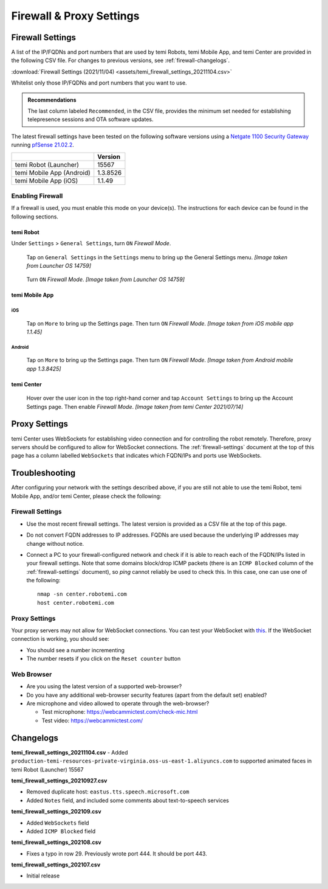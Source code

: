 .. https://hapirobo.sharepoint.com/:x:/r/sites/hapi-robo/_layouts/15/doc2.aspx?sourcedoc=%7B9F4CB8A6-E544-410E-B1EF-AB44A5743DFB%7D&file=temi_firewall_settings.xlsx&action=default&mobileredirect=true&cid=eab50f22-0111-4f91-aefb-967ccfbe6f33

*************************
Firewall & Proxy Settings
*************************

.. _firewall-settings:

Firewall Settings
=================

A list of the IP/FQDNs and port numbers that are used by temi Robots, temi Mobile App, and temi Center are provided in the following CSV file. For changes to previous versions, see :ref:`firewall-changelogs`.

:download:`Firewall Settings (2021/11/04) <assets/temi_firewall_settings_20211104.csv>`

Whitelist only those IP/FQDNs and port numbers that you want to use. 

.. admonition:: Recommendations

  The last column labeled ``Recommended``, in the CSV file, provides the minimum set needed for establishing telepresence sessions and OTA software updates.

The latest firewall settings have been tested on the following software versions using a `Netgate 1100 Security Gateway <https://docs.netgate.com/pfsense/en/latest/solutions/sg-1100/>`_ running `pfSense 21.02.2 <https://www.pfsense.org/>`_.

+---------------------------+------------+
|                           | Version    |
+===========================+============+
| temi Robot (Launcher)     | 15567      |
+---------------------------+------------+
| temi Mobile App (Android) | 1.3.8526   |
+---------------------------+------------+
| temi Mobile App (iOS)     | 1.1.49     |
+---------------------------+------------+


Enabling Firewall
-----------------

If a firewall is used, you must enable this mode on your device(s). The instructions for each device can be found in the following sections.


temi Robot
^^^^^^^^^^
Under ``Settings`` > ``General Settings``, turn ``ON`` `Firewall Mode`.

.. figure:: assets/images/firewall/robot-settings.png 
  :alt: Settings

  Tap on ``General Settings`` in the ``Settings`` menu to bring up the General Settings menu. `[Image taken from Launcher OS 14759]`

.. figure:: assets/images/firewall/robot-settings-general-settings.png 
  :alt: General Settings

  Turn ``ON`` `Firewall Mode`. `[Image taken from Launcher OS 14759]`


temi Mobile App
^^^^^^^^^^^^^^^

iOS
"""
.. figure:: assets/images/firewall/ios-settings.png 
  :width: 320px
  :alt: Settings

  Tap on ``More`` to bring up the Settings page. Then turn ``ON`` `Firewall Mode`. `[Image taken from iOS mobile app 1.1.45]`

Android
"""""""
.. figure:: assets/images/firewall/android-settings.jpg 
  :width: 320px
  :alt: Settings

  Tap on ``More`` to bring up the Settings page. Then turn ``ON`` `Firewall Mode`. `[Image taken from Android mobile app 1.3.8425]`


temi Center
^^^^^^^^^^^
.. figure:: assets/images/firewall/center-settings.png 
  :alt: Settings

  Hover over the user icon in the top right-hand corner and tap ``Account Settings`` to bring up the Account Settings page. Then enable `Firewall Mode`. `[Image taken from temi Center 2021/07/14]`


.. _proxy-settings:

Proxy Settings
==============
temi Center uses WebSockets for establishing video connection and for controlling the robot remotely. Therefore, proxy servers should be configured to allow for WebSocket connections. The :ref:`firewall-settings` document at the top of this page has a column labelled ``WebSockets`` that indicates which FQDN/IPs and ports use WebSockets.

Troubleshooting
===============
After configuring your network with the settings described above, if you are still not able to use the temi Robot, temi Mobile App, and/or temi Center, please check the following:

Firewall Settings
-----------------
- Use the most recent firewall settings. The latest version is provided as a CSV file at the top of this page. 
- Do not convert FQDN addresses to IP addresses. FQDNs are used because the underlying IP addresses may change without notice.
- Connect a PC to your firewall-configured network and check if it is able to reach each of the FQDN/IPs listed in your firewall settings. Note that some domains block/drop ICMP packets (there is an ``ICMP Blocked`` column of the :ref:`firewall-settings` document), so `ping` cannot reliably be used to check this. In this case, one can use one of the following::

    nmap -sn center.robotemi.com
    host center.robotemi.com

Proxy Settings
--------------
Your proxy servers may not allow for WebSocket connections. You can test your WebSocket with `this <https://libwebsockets.org/testserver/>`_. If the WebSocket connection is working, you should see:

- You should see a number incrementing
- The number resets if you click on the ``Reset counter`` button

Web Browser
-----------
- Are you using the latest version of a supported web-browser?
- Do you have any additional web-browser security features (apart from the default set) enabled?
- Are microphone and video allowed to operate through the web-browser?
  
  - Test microphone: https://webcammictest.com/check-mic.html
  - Test video: https://webcammictest.com/


.. _firewall-changelogs:

Changelogs
==========
**temi_firewall_settings_20211104.csv**
- Added ``production-temi-resources-private-virginia.oss-us-east-1.aliyuncs.com`` to supported animated faces in temi Robot (Launcher) 15567

**temi_firewall_settings_20210927.csv**

- Removed duplicate host: ``eastus.tts.speech.microsoft.com``
- Added ``Notes`` field, and included some comments about text-to-speech services

**temi_firewall_settings_202109.csv**

- Added ``WebSockets`` field
- Added ``ICMP Blocked`` field

**temi_firewall_settings_202108.csv**

- Fixes a typo in row 29. Previously wrote port 444. It should be port 443.

**temi_firewall_settings_202107.csv**

- Initial release
